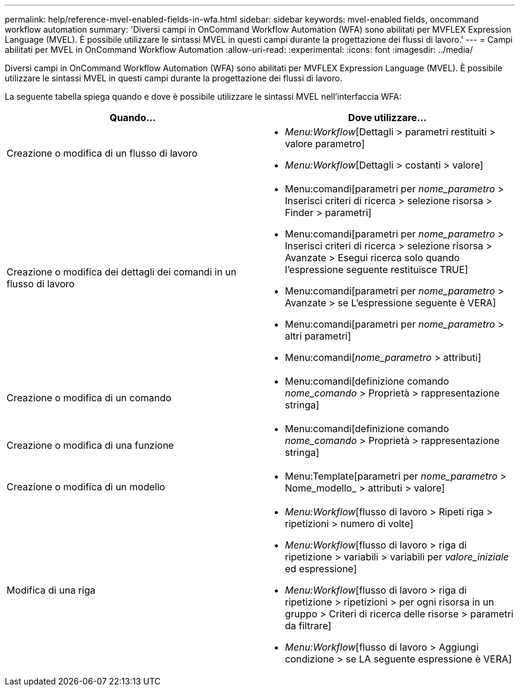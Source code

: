 ---
permalink: help/reference-mvel-enabled-fields-in-wfa.html 
sidebar: sidebar 
keywords: mvel-enabled fields, oncommand workflow automation 
summary: 'Diversi campi in OnCommand Workflow Automation (WFA) sono abilitati per MVFLEX Expression Language (MVEL). È possibile utilizzare le sintassi MVEL in questi campi durante la progettazione dei flussi di lavoro.' 
---
= Campi abilitati per MVEL in OnCommand Workflow Automation
:allow-uri-read: 
:experimental: 
:icons: font
:imagesdir: ../media/


[role="lead"]
Diversi campi in OnCommand Workflow Automation (WFA) sono abilitati per MVFLEX Expression Language (MVEL). È possibile utilizzare le sintassi MVEL in questi campi durante la progettazione dei flussi di lavoro.

La seguente tabella spiega quando e dove è possibile utilizzare le sintassi MVEL nell'interfaccia WFA:

[cols="2*"]
|===
| Quando... | Dove utilizzare... 


 a| 
Creazione o modifica di un flusso di lavoro
 a| 
* _Menu:Workflow_[Dettagli > parametri restituiti > valore parametro]
* _Menu:Workflow_[Dettagli > costanti > valore]




 a| 
Creazione o modifica dei dettagli dei comandi in un flusso di lavoro
 a| 
* Menu:comandi[parametri per _nome_parametro_ > Inserisci criteri di ricerca > selezione risorsa > Finder > parametri]
* Menu:comandi[parametri per _nome_parametro_ > Inserisci criteri di ricerca > selezione risorsa > Avanzate > Esegui ricerca solo quando l'espressione seguente restituisce TRUE]
* Menu:comandi[parametri per _nome_parametro_ > Avanzate > se L'espressione seguente è VERA]
* Menu:comandi[parametri per _nome_parametro_ > altri parametri]
* Menu:comandi[_nome_parametro_ > attributi]




 a| 
Creazione o modifica di un comando
 a| 
* Menu:comandi[definizione comando _nome_comando_ > Proprietà > rappresentazione stringa]




 a| 
Creazione o modifica di una funzione
 a| 
* Menu:comandi[definizione comando _nome_comando_ > Proprietà > rappresentazione stringa]




 a| 
Creazione o modifica di un modello
 a| 
* Menu:Template[parametri per _nome_parametro_ > Nome_modello_ > attributi > valore]




 a| 
Modifica di una riga
 a| 
* _Menu:Workflow_[flusso di lavoro > Ripeti riga > ripetizioni > numero di volte]
* _Menu:Workflow_[flusso di lavoro > riga di ripetizione > variabili > variabili per _valore_iniziale_ ed espressione]
* _Menu:Workflow_[flusso di lavoro > riga di ripetizione > ripetizioni > per ogni risorsa in un gruppo > Criteri di ricerca delle risorse > parametri da filtrare]
* _Menu:Workflow_[flusso di lavoro > Aggiungi condizione > se LA seguente espressione è VERA]


|===
